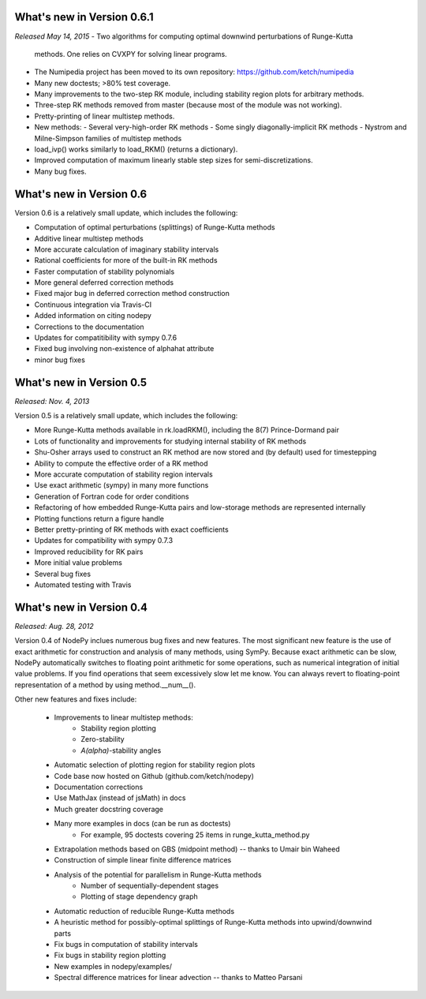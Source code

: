 
.. _changes:

What's new in Version 0.6.1
===========================
*Released May 14, 2015*
- Two algorithms for computing optimal downwind perturbations of Runge-Kutta
  methods.  One relies on CVXPY for solving linear programs.
- The Numipedia project has been moved to its own repository: https://github.com/ketch/numipedia
- Many new doctests; >80% test coverage.
- Many improvements to the two-step RK module, including stability region plots for arbitrary methods.
- Three-step RK methods removed from master (because most of the module was not working).
- Pretty-printing of linear multistep methods.
- New methods:
  - Several very-high-order RK methods
  - Some singly diagonally-implicit RK methods
  - Nystrom and Milne-Simpson families of multistep methods
- load_ivp() works similarly to load_RKM() (returns a dictionary).
- Improved computation of maximum linearly stable step sizes for semi-discretizations.
- Many bug fixes.

What's new in Version 0.6
==========================
Version 0.6 is a relatively small update, which includes the following:

- Computation of optimal perturbations (splittings) of Runge-Kutta methods
- Additive linear multistep methods
- More accurate calculation of imaginary stability intervals
- Rational coefficients for more of the built-in RK methods
- Faster computation of stability polynomials
- More general deferred correction methods
- Fixed major bug in deferred correction method construction
- Continuous integration via Travis-CI
- Added information on citing nodepy
- Corrections to the documentation
- Updates for compatitibility with sympy 0.7.6
- Fixed bug involving non-existence of alphahat attribute
- minor bug fixes



What's new in Version 0.5
==========================
*Released: Nov. 4, 2013*

Version 0.5 is a relatively small update, which includes the following:

* More Runge-Kutta methods available in rk.loadRKM(), including the 8(7) Prince-Dormand pair
* Lots of functionality and improvements for studying internal stability of RK methods
* Shu-Osher arrays used to construct an RK method are now stored and (by default) used for timestepping
* Ability to compute the effective order of a RK method
* More accurate computation of stability region intervals
* Use exact arithmetic (sympy) in many more functions
* Generation of Fortran code for order conditions
* Refactoring of how embedded Runge-Kutta pairs and low-storage methods are represented internally
* Plotting functions return a figure handle
* Better pretty-printing of RK methods with exact coefficients
* Updates for compatibility with sympy 0.7.3
* Improved reducibility for RK pairs
* More initial value problems
* Several bug fixes
* Automated testing with Travis

What's new in Version 0.4
==========================
*Released: Aug. 28, 2012*

Version 0.4 of NodePy inclues numerous bug fixes and new features.
The most significant new feature is the use of exact arithmetic for
construction and analysis of many methods, using SymPy.  Because exact
arithmetic can be slow, NodePy automatically switches to floating point
arithmetic for some operations, such as numerical integration of initial value
problems.  If you find operations that seem excessively slow let me know.
You can always revert to floating-point representation of a method by
using method.__num__().

Other new features and fixes include:

    * Improvements to linear multistep methods:
        * Stability region plotting
        * Zero-stability
        * `A(\alpha)`-stability angles
    * Automatic selection of plotting region for stability region plots
    * Code base now hosted on Github (github.com/ketch/nodepy)
    * Documentation corrections
    * Use MathJax (instead of jsMath) in docs
    * Much greater docstring coverage
    * Many more examples in docs (can be run as doctests)
        * For example, 95 doctests covering 25 items in runge_kutta_method.py
    * Extrapolation methods based on GBS (midpoint method) -- thanks to Umair bin Waheed
    * Construction of simple linear finite difference matrices
    * Analysis of the potential for parallelism in Runge-Kutta methods
        * Number of sequentially-dependent stages
        * Plotting of stage dependency graph
    * Automatic reduction of reducible Runge-Kutta methods
    * A heuristic method for possibly-optimal splittings of Runge-Kutta methods
      into upwind/downwind parts
    * Fix bugs in computation of stability intervals
    * Fix bugs in stability region plotting
    * New examples in nodepy/examples/
    * Spectral difference matrices for linear advection -- thanks to Matteo Parsani


